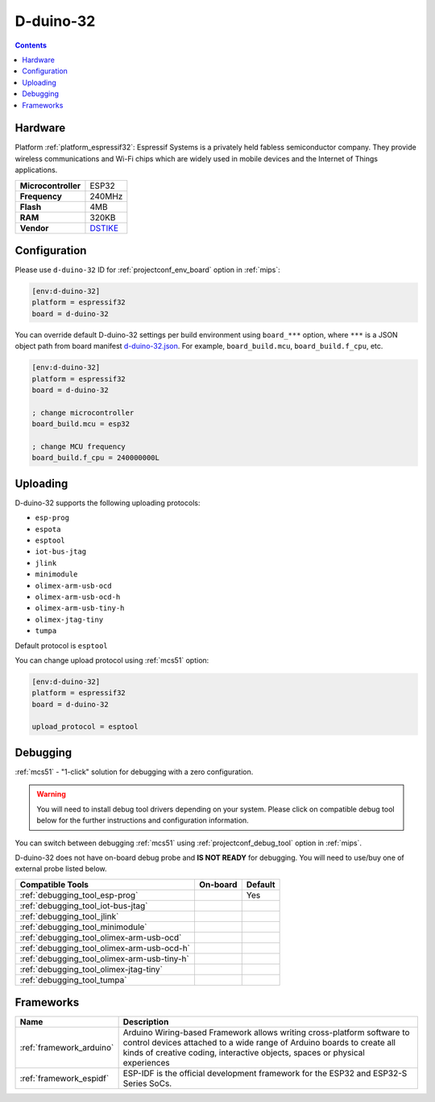 
.. _board_espressif32_d-duino-32:

D-duino-32
==========

.. contents::

Hardware
--------

Platform :ref:`platform_espressif32`: Espressif Systems is a privately held fabless semiconductor company. They provide wireless communications and Wi-Fi chips which are widely used in mobile devices and the Internet of Things applications.

.. list-table::

  * - **Microcontroller**
    - ESP32
  * - **Frequency**
    - 240MHz
  * - **Flash**
    - 4MB
  * - **RAM**
    - 320KB
  * - **Vendor**
    - `DSTIKE <https://www.tindie.com/products/lspoplove/dstike-d-duino-32-v3/?utm_source=platformio.org&utm_medium=docs>`__


Configuration
-------------

Please use ``d-duino-32`` ID for :ref:`projectconf_env_board` option in :ref:`mips`:

.. code-block:: ini

  [env:d-duino-32]
  platform = espressif32
  board = d-duino-32

You can override default D-duino-32 settings per build environment using
``board_***`` option, where ``***`` is a JSON object path from
board manifest `d-duino-32.json <https://github.com/platformio/platform-espressif32/blob/master/boards/d-duino-32.json>`_. For example,
``board_build.mcu``, ``board_build.f_cpu``, etc.

.. code-block:: ini

  [env:d-duino-32]
  platform = espressif32
  board = d-duino-32

  ; change microcontroller
  board_build.mcu = esp32

  ; change MCU frequency
  board_build.f_cpu = 240000000L


Uploading
---------
D-duino-32 supports the following uploading protocols:

* ``esp-prog``
* ``espota``
* ``esptool``
* ``iot-bus-jtag``
* ``jlink``
* ``minimodule``
* ``olimex-arm-usb-ocd``
* ``olimex-arm-usb-ocd-h``
* ``olimex-arm-usb-tiny-h``
* ``olimex-jtag-tiny``
* ``tumpa``

Default protocol is ``esptool``

You can change upload protocol using :ref:`mcs51` option:

.. code-block:: ini

  [env:d-duino-32]
  platform = espressif32
  board = d-duino-32

  upload_protocol = esptool

Debugging
---------

:ref:`mcs51` - "1-click" solution for debugging with a zero configuration.

.. warning::
    You will need to install debug tool drivers depending on your system.
    Please click on compatible debug tool below for the further
    instructions and configuration information.

You can switch between debugging :ref:`mcs51` using
:ref:`projectconf_debug_tool` option in :ref:`mips`.

D-duino-32 does not have on-board debug probe and **IS NOT READY** for debugging. You will need to use/buy one of external probe listed below.

.. list-table::
  :header-rows:  1

  * - Compatible Tools
    - On-board
    - Default
  * - :ref:`debugging_tool_esp-prog`
    -
    - Yes
  * - :ref:`debugging_tool_iot-bus-jtag`
    -
    -
  * - :ref:`debugging_tool_jlink`
    -
    -
  * - :ref:`debugging_tool_minimodule`
    -
    -
  * - :ref:`debugging_tool_olimex-arm-usb-ocd`
    -
    -
  * - :ref:`debugging_tool_olimex-arm-usb-ocd-h`
    -
    -
  * - :ref:`debugging_tool_olimex-arm-usb-tiny-h`
    -
    -
  * - :ref:`debugging_tool_olimex-jtag-tiny`
    -
    -
  * - :ref:`debugging_tool_tumpa`
    -
    -

Frameworks
----------
.. list-table::
    :header-rows:  1

    * - Name
      - Description

    * - :ref:`framework_arduino`
      - Arduino Wiring-based Framework allows writing cross-platform software to control devices attached to a wide range of Arduino boards to create all kinds of creative coding, interactive objects, spaces or physical experiences

    * - :ref:`framework_espidf`
      - ESP-IDF is the official development framework for the ESP32 and ESP32-S Series SoCs.
